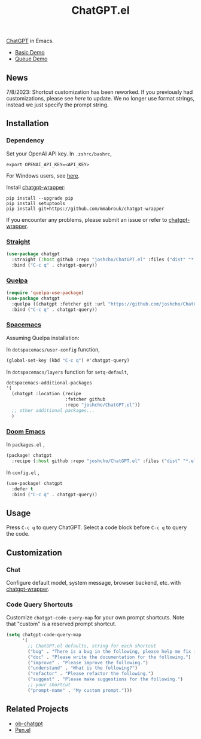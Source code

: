 #+TITLE: ChatGPT.el

[[https://chat.openai.com/chat][ChatGPT]] in Emacs.

- [[https://www.youtube.com/watch?v=4oUrm4CnIjo][Basic Demo]]
- [[https://www.youtube.com/watch?v=1LMlt5Cv4fY][Queue Demo]]

** News
7/8/2023: Shortcut customization has been reworked. If you previously had customizations, please see [[Code Query Shortcuts][here]] to update. We no longer use format strings, instead we just specify the prompt string.
** Installation
*** Dependency
Set your OpenAI API key. In ~.zshrc/bashrc~,
#+begin_src shell
export OPENAI_API_KEY=<API_KEY>
#+end_src
For Windows users, see [[https://www.computerhope.com/issues/ch000549.htm][here]].

Install [[https://github.com/mmabrouk/chatgpt-wrapper#requirements][chatgpt-wrapper]]:
#+begin_src shell
pip install --upgrade pip
pip install setuptools
pip install git+https://github.com/mmabrouk/chatgpt-wrapper
#+end_src

If you encounter any problems, please submit an issue or refer to [[https://github.com/mmabrouk/chatgpt-wrapper][chatgpt-wrapper]].

*** [[https://github.com/radian-software/straight.el][Straight]]
#+begin_src emacs-lisp
(use-package chatgpt
  :straight (:host github :repo "joshcho/ChatGPT.el" :files ("dist" "*.el"))
  :bind ("C-c q" . chatgpt-query))
#+end_src

*** [[https://github.com/quelpa/quelpa][Quelpa]]
#+begin_src emacs-lisp
(require 'quelpa-use-package)
(use-package chatgpt
  :quelpa ((chatgpt :fetcher git :url "https://github.com/joshcho/ChatGPT.el.git") :upgrade t)
  :bind ("C-c q" . chatgpt-query))
#+end_src

*** [[https://www.spacemacs.org/][Spacemacs]]

Assuming Quelpa installation:

In ~dotspacemacs/user-config~ function,
#+begin_src emacs-lisp
(global-set-key (kbd "C-c q") #'chatgpt-query)
#+end_src

In ~dotspacemacs/layers~ function for ~setq-default~,
#+begin_src emacs-lisp
dotspacemacs-additional-packages
'(
  (chatgpt :location (recipe
                      :fetcher github
                      :repo "joshcho/ChatGPT.el"))
  ;; other additional packages...
  )
#+end_src

*** [[https://github.com/doomemacs/doomemacs][Doom Emacs]]

In ~packages.el~ ,
#+begin_src emacs-lisp
(package! chatgpt
  :recipe (:host github :repo "joshcho/ChatGPT.el" :files ("dist" "*.el")))
#+end_src

In ~config.el~ ,
#+begin_src emacs-lisp
(use-package! chatgpt
  :defer t
  :bind ("C-c q" . chatgpt-query))
#+end_src

** Usage
Press ~C-c q~ to query ChatGPT. Select a code block before ~C-c q~ to query the code.

** Customization
*** Chat
Configure default model, system message, browser backend, etc. with [[https://github.com/mmabrouk/chatgpt-wrapper#configuration][chatgpt-wrapper]].
*** Code Query Shortcuts
Customize ~chatgpt-code-query-map~ for your own prompt shortcuts. Note that "custom" is a reserved prompt shortcut.

#+begin_src emacs-lisp
(setq chatgpt-code-query-map
      '(
        ;; ChatGPT.el defaults, string for each shortcut
        ("bug" . "There is a bug in the following, please help me fix it.")
        ("doc" . "Please write the documentation for the following.")
        ("improve" . "Please improve the following.")
        ("understand" . "What is the following?")
        ("refactor" . "Please refactor the following.")
        ("suggest" . "Please make suggestions for the following.")
        ;; your shortcut
        ("prompt-name" . "My custom prompt.")))
#+end_src

** Related Projects
- [[https://github.com/suonlight/ob-chatgpt][ob-chatgpt]]
- [[https://github.com/semiosis/pen.el][Pen.el]]
